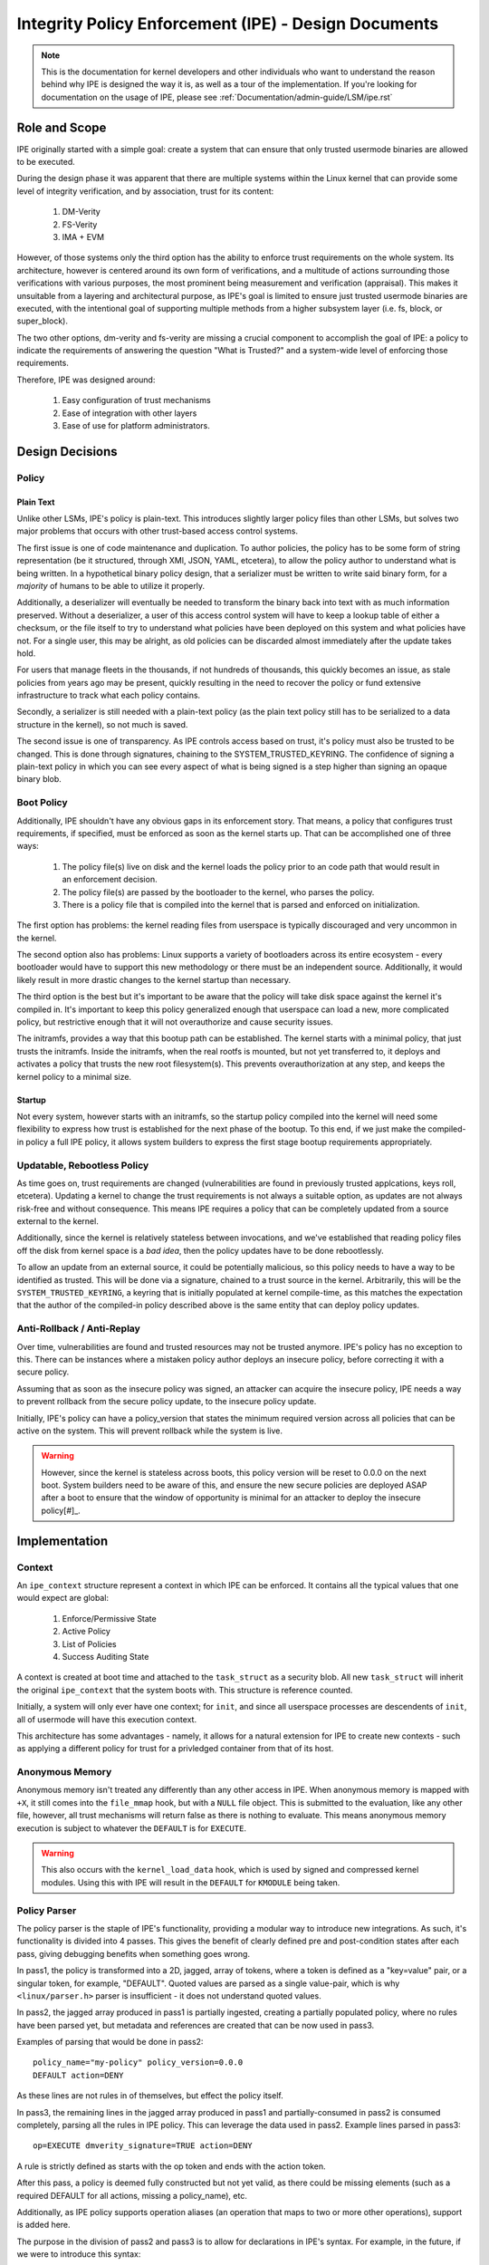 .. SPDX-License-Identifier: GPL-2.0

Integrity Policy Enforcement (IPE) - Design Documents
=====================================================

.. NOTE::

   This is the documentation for kernel developers and other individuals
   who want to understand the reason behind why IPE is designed the way it
   is, as well as a tour of the implementation. If you're looking for
   documentation on the usage of IPE, please see
   :ref:`Documentation/admin-guide/LSM/ipe.rst`

Role and Scope
--------------

IPE originally started with a simple goal: create a system that can
ensure that only trusted usermode binaries are allowed to be executed.

During the design phase it was apparent that there are multiple systems
within the Linux kernel that can provide some level of integrity
verification, and by association, trust for its content:

  1. DM-Verity
  2. FS-Verity
  3. IMA + EVM

However, of those systems only the third option has the ability to enforce
trust requirements on the whole system. Its architecture, however is centered
around its own form of verifications, and a multitude of actions surrounding
those verifications with various purposes, the most prominent being measurement
and verification (appraisal). This makes it unsuitable from a layering and
architectural purpose, as IPE's goal is limited to ensure just trusted usermode
binaries are executed, with the intentional goal of supporting multiple methods
from a higher subsystem layer (i.e. fs, block, or super_block).

The two other options, dm-verity and fs-verity are missing a crucial component
to accomplish the goal of IPE: a policy to indicate the requirements of
answering the question "What is Trusted?" and a system-wide level of enforcing
those requirements.

Therefore, IPE was designed around:

  1. Easy configuration of trust mechanisms
  2. Ease of integration with other layers
  3. Ease of use for platform administrators.

Design Decisions
----------------

Policy
~~~~~~

Plain Text
^^^^^^^^^^

Unlike other LSMs, IPE's policy is plain-text. This introduces slightly larger
policy files than other LSMs, but solves two major problems that occurs with
other trust-based access control systems.

The first issue is one of code maintenance and duplication. To author policies,
the policy has to be some form of string representation (be it structured,
through XMl, JSON, YAML, etcetera), to allow the policy author to understand
what is being written. In a hypothetical binary policy design, that a serializer
must be written to write said binary form, for a *majority* of humans to be
able to utilize it properly.

Additionally, a deserializer will eventually be needed to transform the binary
back into text with as much information preserved. Without a deserializer, a
user of this access control system will have to keep a lookup table of either
a checksum, or the file itself to try to understand what policies have been
deployed on this system and what policies have not. For a single user, this
may be alright, as old policies can be discarded almost immediately after
the update takes hold.

For users that manage fleets in the thousands, if not hundreds of thousands,
this quickly becomes an issue, as stale policies from years ago may be present,
quickly resulting in the need to recover the policy or fund extensive
infrastructure to track what each policy contains.

Secondly, a serializer is still needed with a plain-text policy (as the plain
text policy still has to be serialized to a data structure in the kernel), so
not much is saved.

The second issue is one of transparency. As IPE controls access based on trust,
it's policy must also be trusted to be changed. This is done through signatures,
chaining to the SYSTEM_TRUSTED_KEYRING. The confidence of signing a plain-text
policy in which you can see every aspect of what is being signed is a step higher
than signing an opaque binary blob.

Boot Policy
~~~~~~~~~~~

Additionally, IPE shouldn't have any obvious gaps in its enforcement story.
That means, a policy that configures trust requirements, if specified, must
be enforced as soon as the kernel starts up. That can be accomplished one
of three ways:

  1. The policy file(s) live on disk and the kernel loads the policy prior
     to an code path that would result in an enforcement decision.
  2. The policy file(s) are passed by the bootloader to the kernel, who
     parses the policy.
  3. There is a policy file that is compiled into the kernel that is
     parsed and enforced on initialization.

The first option has problems: the kernel reading files from userspace
is typically discouraged and very uncommon in the kernel.

The second option also has problems: Linux supports a variety of bootloaders
across its entire ecosystem - every bootloader would have to support this
new methodology or there must be an independent source. Additionally, it
would likely result in more drastic changes to the kernel startup than
necessary.

The third option is the best but it's important to be aware that the policy
will take disk space against the kernel it's compiled in. It's important to
keep this policy generalized enough that userspace can load a new, more
complicated policy, but restrictive enough that it will not overauthorize
and cause security issues.

The initramfs, provides a way that this bootup path can be established. The
kernel starts with a minimal policy, that just trusts the initramfs. Inside
the initramfs, when the real rootfs is mounted, but not yet transferred to,
it deploys and activates a policy that trusts the new root filesystem(s).
This prevents overauthorization at any step, and keeps the kernel policy
to a minimal size.

Startup
^^^^^^^

Not every system, however starts with an initramfs, so the startup policy
compiled into the kernel will need some flexibility to express how trust
is established for the next phase of the bootup. To this end, if we just
make the compiled-in policy a full IPE policy, it allows system builders
to express the first stage bootup requirements appropriately.

Updatable, Rebootless Policy
~~~~~~~~~~~~~~~~~~~~~~~~~~~~

As time goes on, trust requirements are changed (vulnerabilities are found in
previously trusted applcations, keys roll, etcetera). Updating a kernel to
change the trust requirements is not always a suitable option, as updates
are not always risk-free and without consequence. This means IPE requires
a policy that can be completely updated from a source external to the kernel.

Additionally, since the kernel is relatively stateless between invocations,
and we've established that reading policy files off the disk from kernel
space is a *bad idea*, then the policy updates have to be done rebootlessly.

To allow an update from an external source, it could be potentially malicious,
so this policy needs to have a way to be identified as trusted. This will be
done via a signature, chained to a trust source in the kernel. Arbitrarily,
this will be the ``SYSTEM_TRUSTED_KEYRING``, a keyring that is initially
populated at kernel compile-time, as this matches the expectation that the
author of the compiled-in policy described above is the same entity that can
deploy policy updates.

Anti-Rollback / Anti-Replay
~~~~~~~~~~~~~~~~~~~~~~~~~~~

Over time, vulnerabilities are found and trusted resources may not be
trusted anymore. IPE's policy has no exception to this. There can be
instances where a mistaken policy author deploys an insecure policy,
before correcting it with a secure policy.

Assuming that as soon as the insecure policy was signed, an attacker
can acquire the insecure policy, IPE needs a way to prevent rollback
from the secure policy update, to the insecure policy update.

Initially, IPE's policy can have a policy_version that states the
minimum required version across all policies that can be active on
the system. This will prevent rollback while the system is live.

.. WARNING::

  However, since the kernel is stateless across boots, this policy
  version will be reset to 0.0.0 on the next boot. System builders
  need to be aware of this, and ensure the new secure policies are
  deployed ASAP after a boot to ensure that the window of
  opportunity is minimal for an attacker to deploy the insecure policy[#]_.

Implementation
--------------

Context
~~~~~~~

An ``ipe_context`` structure represent a context in which IPE can be enforced.
It contains all the typical values that one would expect are global:

  1. Enforce/Permissive State
  2. Active Policy
  3. List of Policies
  4. Success Auditing State

A context is created at boot time and attached to the ``task_struct`` as a
security blob. All new ``task_struct`` will inherit the original ``ipe_context``
that the system boots with. This structure is reference counted.

Initially, a system will only ever have one context; for ``init``, and since
all userspace processes are descendents of ``init``, all of usermode will have
this execution context.

This architecture has some advantages - namely, it allows for a natural
extension for IPE to create new contexts - such as applying a different
policy for trust for a privledged container from that of its host.

Anonymous Memory
~~~~~~~~~~~~~~~~

Anonymous memory isn't treated any differently than any other access in IPE.
When anonymous memory is mapped with ``+X``, it still comes into the ``file_mmap``
hook, but with a ``NULL`` file object. This is submitted to the evaluation, like
any other file, however, all trust mechanisms will return false as there is
nothing to evaluate. This means anonymous memory execution is subject to
whatever the ``DEFAULT`` is for ``EXECUTE``.

.. WARNING::

  This also occurs with the ``kernel_load_data`` hook, which is used by signed
  and compressed kernel modules. Using this with IPE will result in the
  ``DEFAULT`` for ``KMODULE`` being taken.

Policy Parser
~~~~~~~~~~~~~

The policy parser is the staple of IPE's functionality, providing a
modular way to introduce new integrations. As such, it's functionality
is divided into 4 passes. This gives the benefit of clearly defined pre
and post-condition states after each pass, giving debugging benefits
when something goes wrong.

In pass1, the policy is transformed into a 2D, jagged, array of tokens,
where a token is defined as a "key=value" pair, or a singular token,
for example, "DEFAULT". Quoted values are parsed as a single value-pair,
which is why ``<linux/parser.h>`` parser is insufficient - it does not
understand quoted values.

In pass2, the jagged array produced in pass1 is partially ingested,
creating a partially populated policy, where no rules have been parsed
yet, but metadata and references are created that can be now used in
pass3.

Examples of parsing that would be done in pass2::

  policy_name="my-policy" policy_version=0.0.0
  DEFAULT action=DENY

As these lines are not rules in of themselves, but effect the policy
itself.

In pass3, the remaining lines in the jagged array produced in pass1 and
partially-consumed in pass2 is consumed completely, parsing all the
rules in IPE policy. This can leverage the data used in pass2.
Example lines parsed in pass3::

  op=EXECUTE dmverity_signature=TRUE action=DENY

A rule is strictly defined as starts with the op token and ends with
the action token.

After this pass, a policy is deemed fully constructed but not yet valid,
as there could be missing elements (such as a required DEFAULT for all
actions, missing a policy_name), etc.

Additionally, as IPE policy supports operation aliases (an operation
that maps to two or more other operations), support is added here.

The purpose in the division of pass2 and pass3 is to allow for
declarations in IPE's syntax. For example, in the future, if we were
to introduce this syntax::

  CERTIFICATE=FakeCert thumbprint=DEADBEEF CN="Contoso"

And use it like so::

  op=EXECUTE dmverity_signature=FakeCert action=ALLOW

The ``CERTIFICATE`` lines can be grouped together at any place in the policy.

After pass3, an IPE policy can still be technically invalid for use, as
a policy can be lacking required elements to eliminated the possibility
of undefined or unknown behavior.

A concrete example is when a policy does not define a default action for
all possibilities::

  DEFAULT op=EXECUTE action=ALLOW

At this point, while a technically syntactically and semantically valid
policy, it does not contain enough information to determine what should
be done for an operation other than "EXECUTE". As IPE's design
explicitly prohibits the implicit setting of a DEFAULT, it is important
for cases like these are prevented from occurring.

To resolve all these cases, a final check on the policy is done to ensure
it valid for use.

In all cases, the parser is the number one bottleneck when it comes to
IPE's performance, but has the benefit of happening rarely, and as a
direct consequence of user-input.

Module vs Parser
~~~~~~~~~~~~~~~~

A "module", "trust provider", or "property" as defined in IPE's code and
commits is an integration with an external subsystem that provides a way
to identify a resource as trusted. It's the code that powers the key=value
pairs in between the ``op`` token and the ``action`` token. These are called
in pass3 when parsing a policy (via the ``parse`` method), and during
evaluation when evaluating a access attempt (via the ``eval`` method). These
discrete modules are single files in ``security/ipe/modules`` and are
versioned independently. The documentation in the admin guide and be used
to cross reference what version supports what syntax.

A "parser", on the other hand is a discrete unit of code that is *only*
used when parsing a policy in pass2. The intention is to make it easy
to introduce statements, like the ``DEFAULT`` statement::

  DEFAULT op=EXECUTE action=ALLOW
  DEFAULT action=ALLOW

or, the policy header::

  policy_name="MyPolicy" policy_version=0.0.0

These individual fragments of code, as such, gain access to manipulating
IPE's policy structure directly, as opposed to the opaque ``void *`` that
modules get.

.. [#] This is something we're interested in solving, using some
       persistent storage

Tests
~~~~~

IPE initially has KUnit Tests, testing primarily the parser and the context
structures. A majority of these are table-based testing, please contribute
to them, especially when adding new properties.
